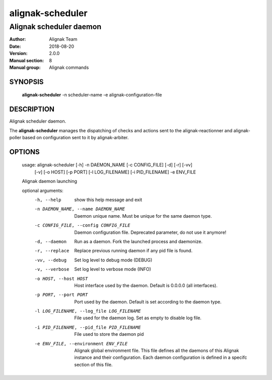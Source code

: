 =================
alignak-scheduler
=================

------------------------
Alignak scheduler daemon
------------------------

:Author:            Alignak Team
:Date:              2018-08-20
:Version:           2.0.0
:Manual section:    8
:Manual group:      Alignak commands


SYNOPSIS
========

    **alignak-scheduler** -n scheduler-name -e alignak-configuration-file

DESCRIPTION
===========

Alignak scheduler daemon.

The **alignak-scheduler** manages the dispatching of checks and actions sent to
the alignak-reactionner and alignak-poller based on configuration sent to it by alignak-arbiter.

OPTIONS
=======

    usage: alignak-scheduler [-h] -n DAEMON_NAME [-c CONFIG_FILE] [-d] [-r] [-vv]
                             [-v] [-o HOST] [-p PORT] [-l LOG_FILENAME]
                             [-i PID_FILENAME] -e ENV_FILE

    Alignak daemon launching

    optional arguments:
      -h, --help            show this help message and exit
      -n DAEMON_NAME, --name DAEMON_NAME
                            Daemon unique name. Must be unique for the same daemon
                            type.
      -c CONFIG_FILE, --config CONFIG_FILE
                            Daemon configuration file. Deprecated parameter, do
                            not use it anymore!
      -d, --daemon          Run as a daemon. Fork the launched process and
                            daemonize.
      -r, --replace         Replace previous running daemon if any pid file is
                            found.
      -vv, --debug          Set log level to debug mode (DEBUG)
      -v, --verbose         Set log level to verbose mode (INFO)
      -o HOST, --host HOST  Host interface used by the daemon. Default is 0.0.0.0
                            (all interfaces).
      -p PORT, --port PORT  Port used by the daemon. Default is set according to
                            the daemon type.
      -l LOG_FILENAME, --log_file LOG_FILENAME
                            File used for the daemon log. Set as empty to disable
                            log file.
      -i PID_FILENAME, --pid_file PID_FILENAME
                            File used to store the daemon pid
      -e ENV_FILE, --environment ENV_FILE
                            Alignak global environment file. This file defines all
                            the daemons of this Alignak instance and their
                            configuration. Each daemon configuration is defined in
                            a specifc section of this file.
